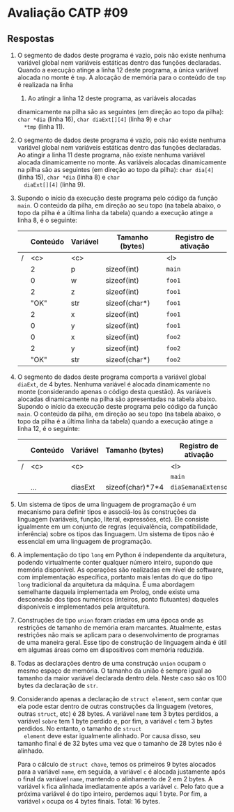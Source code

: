 * Avaliação CATP #09
** Respostas

1. O segmento de dados deste programa é vazio, pois não existe nenhuma
   variável global nem variáveis estáticas dentro das funções
   declaradas. Quando a execução atinge a linha 12 deste programa, a
   única variável alocada no monte é =tmp=. A alocação de
   memória para o conteúdo de =tmp= é realizada na linha
   1. Ao atingir a linha 12 deste programa, as variáveis alocadas
   dinamicamente na pilha são as seguintes (em direção ao topo da
   pilha): =char *dia= (linha 16), =char diaExt[][4]= (linha 9) e =char
   *tmp= (linha 11).

2. O segmento de dados deste programa é vazio, pois não existe nenhuma
   variável global nem variáveis estáticas dentro das funções
   declaradas. Ao atingir a linha 11 deste programa, não existe
   nenhuma variável alocada dinamicamente no monte. As variáveis
   alocadas dinamicamente na pilha são as seguintes (em direção ao
   topo da pilha): =char dia[4]= (linha 15), =char *dia= (linha 8) e =char
   diaExt[][4]= (linha 9).

3. Supondo o início da execução deste programa pelo código da função
   =main=. O conteúdo da pilha, em direção ao seu topo (na tabela
   abaixo, o topo da pilha é a última linha da tabela) quando a
   execução atinge a linha 8, é o seguinte:

   |---+----------+----------+-----------------+----------------------|
   |   | *Conteúdo* | *Variável* | *Tamanho (bytes)* | *Registro de ativação* |
   |---+----------+----------+-----------------+----------------------|
   | / | <c>      | <c>      |                 | <l>                  |
   |   | 2        | p        | sizeof(int)     | =main=                 |
   |---+----------+----------+-----------------+----------------------|
   |   | 0        | w        | sizeof(int)     | =foo1=                 |
   |   | 2        | z        | sizeof(int)     | =foo1=                 |
   |   | "OK"     | str      | sizeof(char*)   | =foo1=                 |
   |   | 2        | x        | sizeof(int)     | =foo1=                 |
   |   | 0        | y        | sizeof(int)     | =foo1=                 |
   |---+----------+----------+-----------------+----------------------|
   |   | 0        | x        | sizeof(int)     | =foo2=                 |
   |   | 2        | y        | sizeof(int)     | =foo2=                 |
   |   | "OK"     | str      | sizeof(char*)   | =foo2=                 |
   |---+----------+----------+-----------------+----------------------|

4. O segmento de dados deste programa comporta a variável global
   =diaExt=, de 4 bytes. Nenhuma variável é alocada dinamicamente no
   monte (considerando apenas o código desta questão). As variáveis
   alocadas dinamicamente na pilha são apresentadas na tabela abaixo.
   Supondo o início da execução deste programa pelo código da função
   =main=. O conteúdo da pilha, em direção ao seu topo (na tabela
   abaixo, o topo da pilha é a última linha da tabela) quando a
   execução atinge a linha 12, é o seguinte:

   |---+----------+----------+------------------+----------------------|
   |   | *Conteúdo* | *Variável* | *Tamanho (bytes)*  | *Registro de ativação* |
   |---+----------+----------+------------------+----------------------|
   | / | <c>      | <c>      |                  | <l>                  |
   |   |          |          |                  | =main=                 |
   |---+----------+----------+------------------+----------------------|
   |   | ...      | diasExt  | sizeof(char)*7*4 | =diaSemanaExtenso=     |
   |---+----------+----------+------------------+----------------------|

5. Um sistema de tipos de uma linguagem de programação é um mecanismo
   para definir tipos e associá-los às construções da linguagem
   (variáveis, função, literal, expressões, etc). Ele consiste
   igualmente em um conjunto de regras (equivalência, compatibilidade,
   inferência) sobre os tipos das linguagem. Um sistema de tipos não é
   essencial em uma linguagem de programação.

6. A implementação do tipo =long= em Python é independente da
   arquitetura, podendo virtualmente conter qualquer número inteiro,
   supondo que memória disponível. As operações são realizadas em
   nível de software, com implementação específica, portanto mais
   lentas do que do tipo =long= tradicional da arquitetura da máquina. É
   uma abordagem semelhante daquela implementada em Prolog, onde
   existe uma desconexão dos tipos numéricos (inteiros, ponto
   flutuantes) daqueles disponíveis e implementados pela arquitetura.

7. Construções de tipo =union= foram criadas em uma época onde as
   restrições de tamanho de memória eram marcantes. Atualmente, estas
   restrições não mais se aplicam para o desenvolvimento de programas
   de uma maneira geral. Esse tipo de construção de linguagem ainda é
   útil em algumas áreas como em dispositivos com memória reduzida.

8. Todas as declarações dentro de uma construção =union= ocupam o mesmo
   espaço de memória. O tamanho da união é sempre igual ao tamanho da
   maior variável declarada dentro dela. Neste caso são os 100 bytes
   da declaração de =str=.

9. Considerando apenas a declaração de =struct element=, sem contar que
   ela pode estar dentro de outras construções da linguagem (vetores,
   outras =struct=, etc) é 28 bytes. A variável =name= tem 3 bytes
   perdidos, a variável =sobre= tem 1 byte perdido e, por fim, a
   variável =c= tem 3 bytes perdidos. No entanto, o tamanho de =struct
   element= deve estar igualmente alinhado. Por causa disso, seu
   tamanho final é de 32 bytes uma vez que o tamanho de 28 bytes não é
   alinhado.

   Para o cálculo de =struct chave=, temos os primeiros 9 bytes alocados
   para a variável =name=, em seguida, a variável =c= é alocada justamente
   após o final da variável =name=, mantendo o alinhamento de 2 em 2
   bytes.  A variável =k= fica alinhada imediatamente após a variável
   =c=. Pelo fato que a próxima variável é do tipo inteiro, perdemos
   aqui 1 byte. Por fim, a variável =x= ocupa os 4 bytes finais. Total:
   16 bytes.


